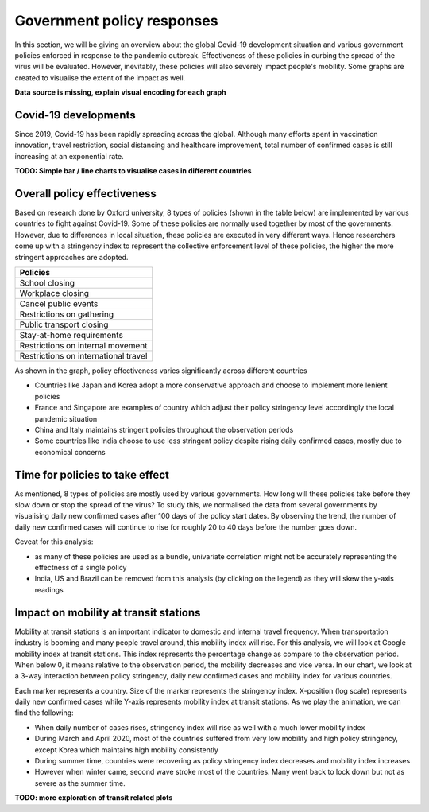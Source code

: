 Government policy responses
===========================

In this section, we will be giving an overview about the global Covid-19 development situation and various government policies enforced in response to the pandemic outbreak. Effectiveness of these policies in curbing the spread of the virus will be evaluated. However, inevitably, these policies will also severely impact people's mobility. Some graphs are created to visualise the extent of the impact as well.

**Data source is missing, explain visual encoding for each graph**

Covid-19 developments
---------------------

Since 2019, Covid-19 has been rapidly spreading across the global. Although many efforts spent in vaccination innovation, travel restriction, social distancing and healthcare improvement, total number of confirmed cases is still increasing at an exponential rate.

**TODO: Simple bar / line charts to visualise cases in different countries**

.. raw:: html
    :file: ../plots/pandemic-development.html
    
Overall policy effectiveness 
----------------------------

Based on research done by Oxford university, 8 types of policies (shown in the table below) are implemented by various countries to fight against Covid-19. Some of these policies are normally used together by most of the governments. However, due to differences in local situation, these policies are executed in very different ways. Hence researchers come up with a stringency index to represent the collective enforcement level of these policies, the higher the more stringent approaches are adopted. 

+--------------------------------------+
| Policies                             |
+======================================+
| School closing                       |
+--------------------------------------+
| Workplace closing                    |
+--------------------------------------+
| Cancel public events                 |
+--------------------------------------+
| Restrictions on gathering            |
+--------------------------------------+
| Public transport closing             |
+--------------------------------------+
| Stay-at-home requirements            |
+--------------------------------------+
| Restrictions on internal movement    |
+--------------------------------------+
| Restrictions on international travel |
+--------------------------------------+

As shown in the graph, policy effectiveness varies significantly across different countries

* Countries like Japan and Korea adopt a more conservative approach and choose to implement more lenient policies
* France and Singapore are examples of country which adjust their policy stringency level accordingly the local pandemic situation
* China and Italy maintains stringent policies throughout the observation periods
* Some countries like India choose to use less stringent policy despite rising daily confirmed cases, mostly due to economical concerns

.. content-tabs::

    .. tab-container:: tab1
        :title: Brazil
    
        .. raw:: html
            :file: ../plots/new-confirmed-vs-policy-BR.html

    .. tab-container:: tab2
        :title: China

        .. raw:: html
            :file: ../plots/new-confirmed-vs-policy-CN.html
            
    .. tab-container:: tab3
        :title: France
        
        .. raw:: html
            :file: ../plots/new-confirmed-vs-policy-FR.html
            
    .. tab-container:: tab4
        :title: UK
        
        .. raw:: html
            :file: ../plots/new-confirmed-vs-policy-GB.html
            
    .. tab-container:: tab5
        :title: India
        
        .. raw:: html
            :file: ../plots/new-confirmed-vs-policy-IN.html
            
    .. tab-container:: tab6
        :title: Italy
        
        .. raw:: html
            :file: ../plots/new-confirmed-vs-policy-IT.html
            
    .. tab-container:: tab7
        :title: Japan
        
        .. raw:: html
            :file: ../plots/new-confirmed-vs-policy-JP.html
            
    .. tab-container:: tab8
        :title: Korea
        
        .. raw:: html
            :file: ../plots/new-confirmed-vs-policy-KR.html
            
    .. tab-container:: tab9
        :title: Malaysia
        
        .. raw:: html
            :file: ../plots/new-confirmed-vs-policy-MY.html
            
    .. tab-container:: tab10
        :title: Singapore
        
        .. raw:: html
            :file: ../plots/new-confirmed-vs-policy-SG.html
            
    .. tab-container:: tab11
        :title: USA
        
        .. raw:: html
            :file: ../plots/new-confirmed-vs-policy-US.html
			
Time for policies to take effect
--------------------------------

As mentioned, 8 types of policies are mostly used by various governments. How long will these policies take before they slow down or stop the spread of the virus? To study this, we normalised the data from several governments by visualising daily new confirmed cases after 100 days of the policy start dates. By observing the trend, the number of daily new confirmed cases will continue to rise for roughly 20 to 40 days before the number goes down.

Ceveat for this analysis: 

* as many of these policies are used as a bundle, univariate correlation might not be accurately representing the effectness of a single policy
* India, US and Brazil can be removed from this analysis (by clicking on the legend) as they will skew the y-axis readings

.. raw:: html
	:file: ../plots/100-days-after-policy.html


Impact on mobility at transit stations
--------------------------------------

Mobility at transit stations is an important indicator to domestic and internal travel frequency. When transportation industry is booming and many people travel around, this mobility index will rise. For this analysis, we will look at Google mobility index at transit stations. This index represents the percentage change as compare to the observation period. When below 0, it means relative to the observation period, the mobility decreases and vice versa. In our chart, we look at a 3-way interaction between policy stringency, daily new confirmed cases and mobility index for various countries.

Each marker represents a country. Size of the marker represents the stringency index. X-position (log scale) represents daily new confirmed cases while Y-axis represents mobility index at transit stations. As we play the animation, we can find the following:

* When daily number of cases rises, stringency index will rise as well with a much lower mobility index
* During March and April 2020, most of the countries suffered from very low mobility and high policy stringency, except Korea which maintains high mobility consistently 
* During summer time, countries were recovering as policy stringency index decreases and mobility index increases
* However when winter came, second wave stroke most of the countries. Many went back to lock down but not as severe as the summer time. 

.. raw:: html
	:file: ../plots/stringency-vs-mobility-vs-new-cases.html


**TODO: more exploration of transit related plots**